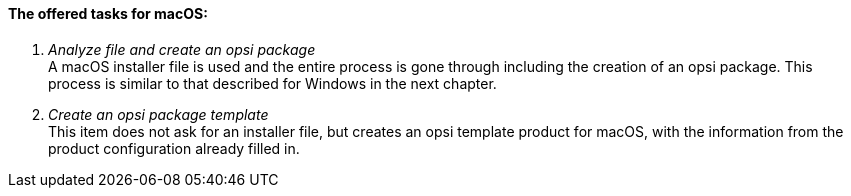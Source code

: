 [[opsi-setup-detector-tasks-macos]]

==== The offered tasks for macOS:

. _Analyze file and create an opsi package_ +
A macOS installer file is used and the entire process is gone through including the creation of an opsi package. This process is similar to that described for Windows in the next chapter.

. _Create an opsi package template_ +
This item does not ask for an installer file, but creates an opsi template product for macOS, with the information from the product configuration already filled in.
